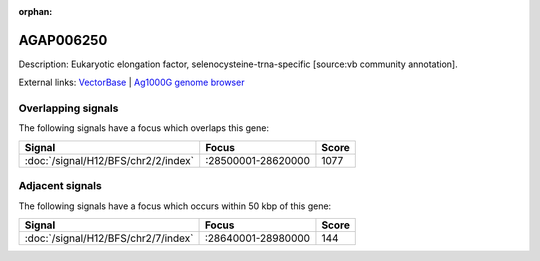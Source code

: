 :orphan:

AGAP006250
=============





Description: Eukaryotic elongation factor, selenocysteine-trna-specific [source:vb community annotation].

External links:
`VectorBase <https://www.vectorbase.org/Anopheles_gambiae/Gene/Summary?g=AGAP006250>`_ |
`Ag1000G genome browser <https://www.malariagen.net/apps/ag1000g/phase1-AR3/index.html?genome_region=2L:28614984-28616576#genomebrowser>`_

Overlapping signals
-------------------

The following signals have a focus which overlaps this gene:



.. cssclass:: table-hover
.. csv-table::
    :widths: auto
    :header: Signal,Focus,Score

    :doc:`/signal/H12/BFS/chr2/2/index`,":28500001-28620000",1077
    



Adjacent signals
----------------

The following signals have a focus which occurs within 50 kbp of this gene:



.. cssclass:: table-hover
.. csv-table::
    :widths: auto
    :header: Signal,Focus,Score

    :doc:`/signal/H12/BFS/chr2/7/index`,":28640001-28980000",144
    


